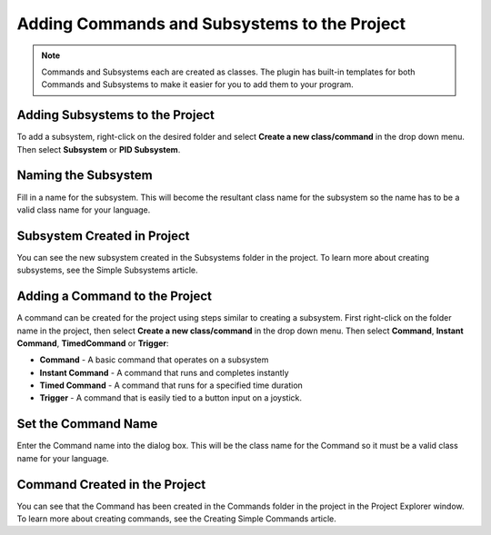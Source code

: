 Adding Commands and Subsystems to the Project
=============================================

.. note:: Commands and Subsystems each are created as classes. The plugin has built-in templates for both Commands and Subsystems to make it easier for you to add them to your program.

Adding Subsystems to the Project
--------------------------------

.. images:: images/adding-commands-subsystems/image1.png

To add a subsystem, right-click on the desired folder and select **Create a new class/command** in the drop down menu. Then select **Subsystem** or **PID Subsystem**. 

Naming the Subsystem
--------------------

.. images:: images/adding-commands-subsystems/image2.png

Fill in a name for the subsystem. This will become the resultant class name for the subsystem so the name has to be a valid class name for your language.

Subsystem Created in Project
----------------------------

.. images:: images/adding-commands-subsystems/image3.png

.. todo:: Add link

You can see the new subsystem created in the Subsystems folder in the project. To learn more about creating subsystems, see the Simple Subsystems article.

Adding a Command to the Project
-------------------------------

.. images:: images/adding-commands-subsystems/image4.png

A command can be created for the project using steps similar to creating a subsystem. First right-click on the folder name in the project, then select **Create a new class/command** in the drop down menu. Then select **Command**, **Instant Command**, **TimedCommand** or **Trigger**:

- **Command** -  A basic command that operates on a subsystem
- **Instant Command** - A command that runs and completes instantly
- **Timed Command** - A command that runs for a specified time duration
- **Trigger** - A command that is easily tied to a button input on a joystick.

Set the Command Name
--------------------

.. images:: images/adding-commands-subsystems/image5.png

Enter the Command name into the dialog box. This will be the class name for the Command so it must be a valid class name for your language.

Command Created in the Project
------------------------------

.. images:: images/adding-commands-subsystems/image6.png

.. todo:: add link

You can see that the Command has been created in the Commands folder in the project in the Project Explorer window. To learn more about creating commands, see the Creating Simple Commands article.